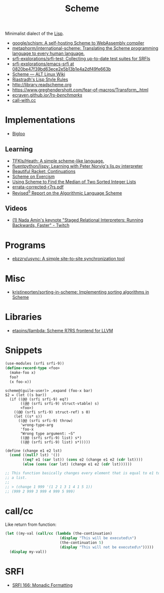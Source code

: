 :PROPERTIES:
:ID:       5dc36734-8b61-45c8-aa50-9cc5a05e605f
:END:
#+title: Scheme

Minimalist dialect of the [[id:0da5d4f2-d463-4079-b764-a77d3e800de7][Lisp]].

- [[https://github.com/google/schism][google/schism: A self-hosting Scheme to WebAssembly compiler]]
- [[https://github.com/metaphorm/international-scheme][metaphorm/international-scheme: Translating the Scheme programming language to every human language.]]
- [[https://github.com/srfi-explorations/srfi-test][srfi-explorations/srfi-test: Collecting up-to-date test suites for SRFIs]]
- [[https://github.com/srfi-explorations/emacs-srfi/tree/0820be47f39bd63ece2e5b13b1e4a2df49fe663b][srfi-explorations/emacs-srfi at 0820be47f39bd63ece2e5b13b1e4a2df49fe663b]]
- [[https://www.altlinux.org/Scheme][Scheme — ALT Linux Wiki]]
- [[http://mumble.net/%257Ecampbell/scheme/style.txt][Riastradh's Lisp Style Rules]]
- http://library.readscheme.org
- https://www.greghendershott.com/fear-of-macros/Transform_.html
- [[https://ecraven.github.io/r7rs-benchmarks/][ecraven.github.io/r7rs-benchmarks/]]
- [[https://call-with.cc/][call-with.cc]]

* Implementations
- [[https://www-sop.inria.fr/indes/fp/Bigloo/][Bigloo]]
** Learning
- [[https://github.com/TFKls/Heath][TFKls/Heath: A simple scheme-like language.]]
- [[https://github.com/fluentpython/lispy][fluentpython/lispy: Learning with Peter Norvig's lis.py interpreter]]
- [[https://beautifulracket.com/explainer/continuations.html][Beautiful Racket: Continuations]]
- [[https://exercism.org/tracks/scheme][Scheme on Exercism]]
- [[https://www.erichgrunewald.com/posts/using-scheme-to-find-the-median-of-two-sorted-integer-lists/][Using Scheme to Find the Median of Two Sorted Integer Lists]]
- [[https://standards.scheme.org/unofficial/errata-corrected-r7rs.pdf][errata-corrected-r7rs.pdf]]
- [[https://schemers.org/Documents/Standards/R5RS/HTML/r5rs-Z-H-2.html#%_toc_start][Revised^5 Report on the Algorithmic Language Scheme]]
** Videos
- [[https://www.twitch.tv/videos/1011771746][(1) Nada Amin's keynote "Staged Relational Interpreters: Running Backwards, Faster" - Twitch]]

* Programs

- [[https://github.com/ebzzry/usync][ebzzry/usync: A simple site-to-site synchronization tool]]

* Misc
- [[https://github.com/kristineorten/sorting-in-scheme][kristineorten/sorting-in-scheme: Implementing sorting algorithms in Scheme]]

* Libraries
- [[https://github.com/etaoins/llambda][etaoins/llambda: Scheme R7RS frontend for LLVM]]

* Snippets

#+BEGIN_SRC scheme
  (use-modules (srfi srfi-9))
  (define-record-type <foo>
    (make-foo x)
    foo?
    (x foo-x))
#+END_SRC
#+begin_example
  scheme@(guile-user)> ,expand (foo-x bar)
  $2 = (let ((s bar))
    (if ((@@ (srfi srfi-9) eq?)
         ((@@ (srfi srfi-9) struct-vtable) s)
         <foo>)
      ((@@ (srfi srfi-9) struct-ref) s 0)
      (let ((s* s))
        ((@@ (srfi srfi-9) throw)
         'wrong-type-arg
         'foo-x
         "Wrong type argument: ~S"
         ((@@ (srfi srfi-9) list) s*)
         ((@@ (srfi srfi-9) list) s*)))))
#+end_example

#+begin_src scheme
  (define (change e1 e2 lst)
    (cond ((null? lst) '())
          ((eq? e1 (car lst)) (cons e2 (change e1 e2 (cdr lst))))
          (else (cons (car lst) (change e1 e2 (cdr lst))))))

  ;; This function basically changes every element that is equal to e1 to e2 in
  ;; a list.
  ;;
  ;; > (change 1 999 '(1 2 1 3 1 4 1 5 1))
  ;; (999 2 999 3 999 4 999 5 999)
#+end_src

* call/cc

Like return from function:
#+BEGIN_SRC scheme
  (let ((my-val (call/cc (lambda (the-continuation)
                           (display "This will be executed\n")
                           (the-continuation 5)
                           (display "This will not be executed\n")))))
    (display my-val))
#+END_SRC

* SRFI

- [[https://srfi.schemers.org/srfi-166/srfi-166.html][SRFI 166: Monadic Formatting]]
